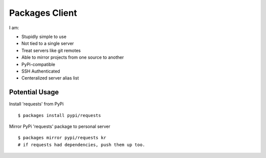 Packages Client
================

I am:

- Stupidly simple to use
- Not tied to a single server
- Treat servers like git remotes
- Able to mirror projects from one source to another
- PyPi-compatible
- SSH Authenticated
- Centeralized server alias list


Potential Usage
---------------

Install 'requests' from PyPi ::

    $ packages install pypi/requests

Mirror PyPi 'requests' package to personal server ::

    $ packages mirror pypi/requests kr
    # if requests had dependencies, push them up too.
